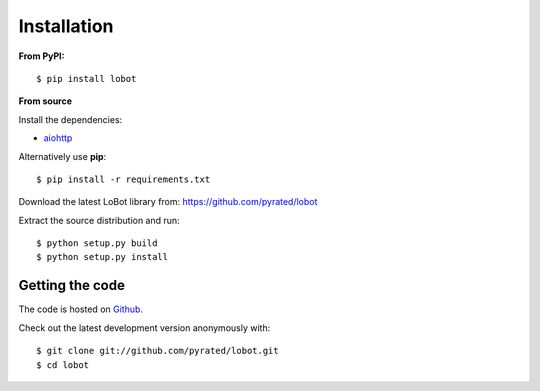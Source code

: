 Installation
============

**From PyPI:** ::

    $ pip install lobot

**From source**

Install the dependencies:

- `aiohttp <https://github.com/KeepSafe/aiohttp>`_

Alternatively use **pip**::

    $ pip install -r requirements.txt

Download the latest LoBot library from: https://github.com/pyrated/lobot

Extract the source distribution and run::

    $ python setup.py build
    $ python setup.py install

Getting the code
----------------

The code is hosted on `Github <https://github.com/pyrated/lobot>`_.

Check out the latest development version anonymously with::

    $ git clone git://github.com/pyrated/lobot.git
    $ cd lobot

